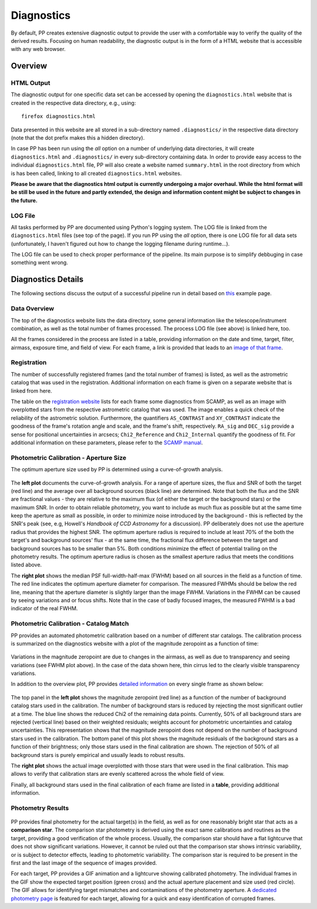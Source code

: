 .. _diagnostics:

Diagnostics
===========

By default, PP creates extensive diagnostic output to provide the user
with a comfortable way to verify the quality of the derived
results. Focusing on human readability, the diagnostic output is in
the form of a HTML website that is accessible with any web browser.


Overview
--------

HTML Output
~~~~~~~~~~~

The diagnostic output for one specific data set can be accessed by
opening the ``diagnostics.html`` website that is created in the
respective data directory, e.g., using::

  firefox diagnostics.html

Data presented in this website are all stored in a sub-directory named
``.diagnostics/`` in the respective data directory (note that the dot
prefix makes this a hidden directory). 

In case PP has been run using the `all` option on a number of
underlying data directories, it will create ``diagnostics.html`` and
``.diagnostics/`` in every sub-directory containing data. In order to
provide easy access to the individual ``diagnostics.html`` file, PP
will also create a website named ``summary.html`` in the root
directory from which is has been called, linking to all created
``diagnostics.html`` websites.

**Please be aware that the diagnostics html output is currently undergoing a major overhaul. While the html format will be still be used in the future and partly extended, the design and information content might be subject to changes in the future.**


LOG File
~~~~~~~~

All tasks performed by PP are documented using Python's logging
system. The LOG file is linked from the ``diagnostics.html`` files
(see top of the page). If you run PP using the `all` option, there is
one LOG file for all data sets (unfortunately, I haven't figured out
how to change the logging filename during runtime...).

The LOG file can be used to check proper performance of the
pipeline. Its main purpose is to simplify debbuging in case something
went wrong.


Diagnostics Details
-------------------

The following sections discuss the output of a successful pipeline run
in detail based on `this`_ example page.

Data Overview
~~~~~~~~~~~~~

The top of the diagnostics website lists the data directory, some
general information like the telescope/instrument combination, as well
as the total number of frames processed. The process LOG file (see
above) is linked here, too.

All the frames considered in the process are listed in a table,
providing information on the date and time, target, filter, airmass,
exposure time, and field of view. For each frame, a link is provided
that leads to an `image of that frame`_.

Registration
~~~~~~~~~~~~

The number of successfully registered frames (and the total number of
frames) is listed, as well as the astrometric catalog that was used in
the registration. Additional information on each frame is given on a
separate website that is linked from here.

The table on the `registration website`_ lists for each frame some
diagnostics from SCAMP, as well as an image with overplotted stars
from the respective astrometric catalog that was used. The image
enables a quick check of the reliability of the astrometric
solution. Furthermore, the quantifiers ``AS_CONTRAST`` and
``XY_CONTRAST`` indicate the goodness of the frame's rotation angle
and scale, and the frame's shift, respectively. ``RA_sig`` and
``DEC_sig`` provide a sense for positional uncertainties in arcsecs;
``Chi2_Reference`` and ``Chi2_Internal`` quantify the goodness of
fit. For additional information on these parameters, please refer to
the `SCAMP manual`_.


Photometric Calibration - Aperture Size
~~~~~~~~~~~~~~~~~~~~~~~~~~~~~~~~~~~~~~~

The optimum aperture size used by PP is determined using a
curve-of-growth analysis.

.. figure:: aperture_size.png
    :width: 800px
    :align: center
    :height: 347px
    :alt: aperture size diagnostics
    :figclass: align-center

The **left plot** documents the curve-of-growth analysis. For a range
of aperture sizes, the flux and SNR of both the target (red line) and
the average over all background sources (black line) are
determined. Note that both the flux and the SNR are fractional
values - they are relative to the maximum flux (of either the target
or the background stars) or the maximum SNR. In order to obtain
reliable photometry, you want to include as much flux as possible but
at the same time keep the aperture as small as possible, in order to
minimize noise introduced by the background - this is reflected by the
SNR's peak (see, e.g, Howell's *Handbook of CCD Astronomy* for a
discussion). PP deliberately does not use the aperture radius that
provides the highest SNR. The optimum aperture radius is required to
include at least 70% of the both the target's and background sources'
flux - at the same time, the fractional flux difference between the
target and background sources has to be smaller than 5%. Both
conditions minimize the effect of potential trailing on the photometry
results. The optimum aperture radius is chosen as the smallest
aperture radius that meets the conditions listed above.

The **right plot** shows the median PSF full-width-half-max (FWHM)
based on all sources in the field as a function of time. The red line
indicates the optimum aperture diameter for comparison. The measured
FWHMs should be below the red line, meaning that the aperture diameter
is slightly larger than the image FWHM.  Variations in the FWHM can be
caused by seeing variations and or focus shifts. Note that in the case
of badly focused images, the measured FWHM is a bad indicator of the
real FWHM.


Photometric Calibration - Catalog Match
~~~~~~~~~~~~~~~~~~~~~~~~~~~~~~~~~~~~~~~

PP provides an automated photometric calibration based on a number of
different star catalogs. The calibration process is summarized on the
diagnostics website with a plot of the magnitude zeropoint as a
function of time:

.. figure:: phot_calibration.png
    :width: 600px
    :align: center
    :height: 355px
    :alt: photometric calibration
    :figclass: align-center

Variations in the magnitude zeropoint are due to changes in the
airmass, as well as due to transparency and seeing variations (see
FWHM plot above). In the case of the data shown here, thin cirrus led
to the clearly visible transparency variations.

In addition to the overview plot, PP provides `detailed information`_
on every single frame as shown below:

.. figure:: phot_calibration_single.png
    :width: 800px
    :align: center
    :height: 298px
    :alt: photometric calibration single frame
    :figclass: align-center

The top panel in the **left plot** shows the magnitude zeropoint (red
line) as a function of the number of background catalog stars used in
the calibration.  The number of background stars is reduced by
rejecting the most significant outlier at a time. The blue line
shows the reduced Chi2 of the remaining data points. Currently, 50% of
all background stars are rejected (vertical line) based on their
weighted residuals; weights account for photometric uncertainties and
catalog uncertainties. This representation shows that the magnitude
zeropoint does not depend on the number of background stars used in
the calibration. The bottom panel of this plot shows the magnitude
residuals of the background stars as a function of their brightness;
only those stars used in the final calibration are shown. The
rejection of 50% of all background stars is purely empirical and
usually leads to robust results.

The **right plot** shows the actual image overplotted with those stars
that were used in the final calibration. This map allows to verify
that calibration stars are evenly scattered across the whole field of
view.

Finally, all background stars used in the final calibration of each
frame are listed in a **table**, providing additional information. 


Photometry Results
~~~~~~~~~~~~~~~~~~

.. figure:: phot_results.png
    :width: 700px
    :align: center
    :height: 384px
    :alt: photometry results 
    :figclass: align-center


PP provides final photometry for the actual target(s) in the field, as
well as for one reasonably bright star that acts as a **comparison
star**. The comparison star photometry is derived using the exact same
calibrations and routines as the target, providing a good verification
of the whole process. Usually, the comparison star should have a flat
lightcurve that does not show significant variations. However, it
cannot be ruled out that the comparison star shows intrinsic
variability, or is subject to detector effects, leading to photometric
variability. The comparison star is required to be present in the
first and the last image of the sequence of images provided.


For each target, PP
provides a GIF animation and a lightcurve showing calibrated
photometry. The individual frames in the GIF show the expected target
position (green cross) and the actual aperture placement and size used
(red circle). The GIF allows for identifying target mismatches and
contaminations of the photometry aperture. A `dedicated photometry page`_
is featured for each target, allowing for a quick and easy
identification of corrupted frames. 




.. _image of that frame: http://134.114.156.170/photometrypipeline/example_7813/.diagnostics//mscience0300.fits.png
.. _registration website: http://134.114.156.170/photometrypipeline/example_7813/.diagnostics/registration.html
.. _detailed information: http://134.114.156.170/photometrypipeline/example_7813/.diagnostics/calibration.html
.. _SCAMP manual: https://www.astromatic.net/pubsvn/software/scamp/trunk/doc/scamp.pdf
.. _this: http://134.114.156.170/photometrypipeline/example_7813/diagnostics.html
.. _dedicated photometry page: http://134.114.156.170/photometrypipeline/example_7813/.diagnostics/7813_results.html
